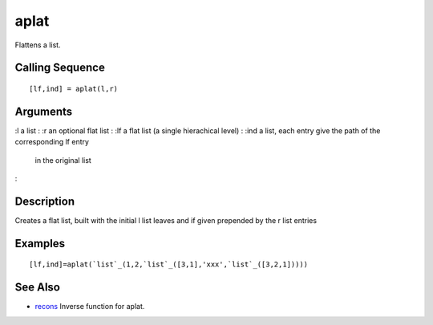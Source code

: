 


aplat
=====

Flattens a list.



Calling Sequence
~~~~~~~~~~~~~~~~


::

    [lf,ind] = aplat(l,r)




Arguments
~~~~~~~~~

:l a list
: :r an optional flat list
: :lf a flat list (a single hierachical level)
: :ind a list, each entry give the path of the corresponding lf entry
  in the original list
:



Description
~~~~~~~~~~~

Creates a flat list, built with the initial l list leaves and if given
prepended by the r list entries



Examples
~~~~~~~~


::

    [lf,ind]=aplat(`list`_(1,2,`list`_([3,1],'xxx',`list`_([3,2,1]))))




See Also
~~~~~~~~


+ `recons`_ Inverse function for aplat.


.. _recons: recons.html


